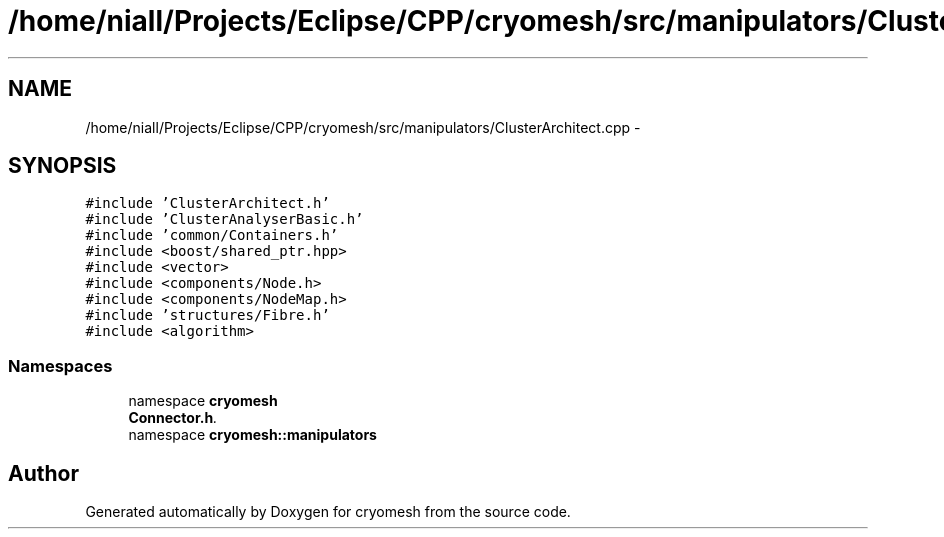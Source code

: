.TH "/home/niall/Projects/Eclipse/CPP/cryomesh/src/manipulators/ClusterArchitect.cpp" 3 "Tue Mar 6 2012" "cryomesh" \" -*- nroff -*-
.ad l
.nh
.SH NAME
/home/niall/Projects/Eclipse/CPP/cryomesh/src/manipulators/ClusterArchitect.cpp \- 
.SH SYNOPSIS
.br
.PP
\fC#include 'ClusterArchitect\&.h'\fP
.br
\fC#include 'ClusterAnalyserBasic\&.h'\fP
.br
\fC#include 'common/Containers\&.h'\fP
.br
\fC#include <boost/shared_ptr\&.hpp>\fP
.br
\fC#include <vector>\fP
.br
\fC#include <components/Node\&.h>\fP
.br
\fC#include <components/NodeMap\&.h>\fP
.br
\fC#include 'structures/Fibre\&.h'\fP
.br
\fC#include <algorithm>\fP
.br

.SS "Namespaces"

.in +1c
.ti -1c
.RI "namespace \fBcryomesh\fP"
.br
.RI "\fI\fBConnector\&.h\fP\&. \fP"
.ti -1c
.RI "namespace \fBcryomesh::manipulators\fP"
.br
.in -1c
.SH "Author"
.PP 
Generated automatically by Doxygen for cryomesh from the source code\&.
